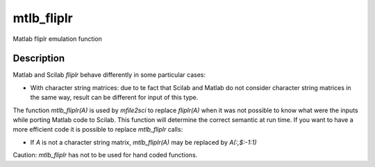 


mtlb_fliplr
===========

Matlab fliplr emulation function



Description
~~~~~~~~~~~

Matlab and Scilab `fliplr` behave differently in some particular
cases:


+ With character string matrices: due to te fact that Scilab and
  Matlab do not consider character string matrices in the same way,
  result can be different for input of this type.


The function `mtlb_fliplr(A)` is used by `mfile2sci` to replace
`fliplr(A)` when it was not possible to know what were the inputs
while porting Matlab code to Scilab. This function will determine the
correct semantic at run time. If you want to have a more efficient
code it is possible to replace `mtlb_fliplr` calls:


+ If `A` is not a character string matrix, `mtlb_fliplr(A)` may be
  replaced by `A(:,$:-1:1)`


Caution: `mtlb_fliplr` has not to be used for hand coded functions.




